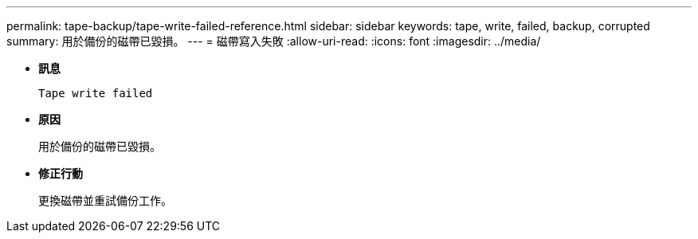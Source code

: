 ---
permalink: tape-backup/tape-write-failed-reference.html 
sidebar: sidebar 
keywords: tape, write, failed, backup, corrupted 
summary: 用於備份的磁帶已毀損。 
---
= 磁帶寫入失敗
:allow-uri-read: 
:icons: font
:imagesdir: ../media/


* *訊息*
+
`Tape write failed`

* *原因*
+
用於備份的磁帶已毀損。

* *修正行動*
+
更換磁帶並重試備份工作。


